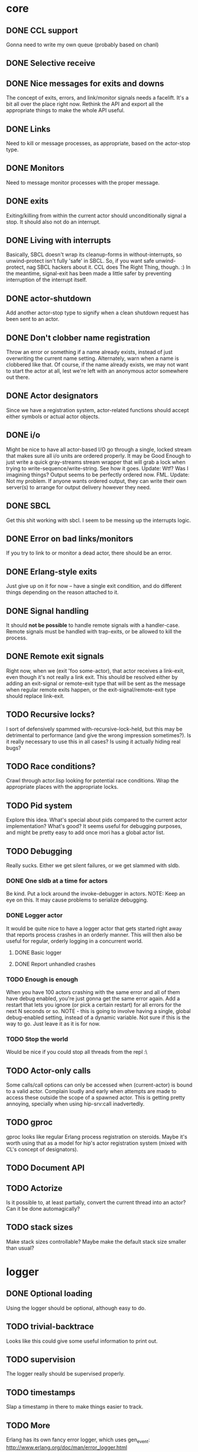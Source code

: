 * core
** DONE CCL support
   Gonna need to write my own queue (probably based on chanl)
** DONE Selective receive
** DONE Nice messages for exits and downs
   The concept of exits, errors, and link/monitor signals needs a facelift. It's a bit all over the
   place right now. Rethink the API and export all the appropriate things to make the whole API
   useful.
** DONE Links
   Need to kill or message processes, as appropriate, based on the actor-stop type.
** DONE Monitors
   Need to message monitor processes with the proper message.
** DONE exits
   Exiting/killing from within the current actor should unconditionally signal a stop. It should
   also not do an interrupt.
** DONE Living with interrupts
   Basically, SBCL doesn't wrap its cleanup-forms in without-interrupts, so unwind-protect isn't
   fully 'safe' in SBCL. So, if you want safe unwind-protect, nag SBCL hackers about it. CCL does
   The Right Thing, though. :) In the meantime, signal-exit has been made a little safer by
   preventing interruption of the interrupt itself.
** DONE actor-shutdown
   Add another actor-stop type to signify when a clean shutdown request has
   been sent to an actor.
** DONE Don't clobber name registration
   Throw an error or something if a name already exists, instead of just
   overwriting the current name setting. Alternately, warn when a name is
   clobbered like that.
   Of course, if the name already exists, we may not want to start the
   actor at all, lest we're left with an anonymous actor somewhere out
   there.
** DONE Actor designators
   Since we have a registration system, actor-related functions should
   accept either symbols or actual actor objects.
** DONE i/o
   Might be nice to have all actor-based I/O go through a single, locked stream that makes sure all
   i/o units are ordered properly.
   It may be Good Enough to just write a quick gray-streams stream wrapper that will grab a lock
   when trying to write-sequence/write-string. See how it goes.
   Update: Wtf? Was I imagining things? Output seems to be perfectly
   ordered now. FML.
   Update: Not my problem. If anyone wants ordered output, they can write
   their own server(s) to arrange for output delivery however they need.
** DONE SBCL
   Get this shit working with sbcl. I seem to be messing up the interrupts logic.
** DONE Error on bad links/monitors
   If you try to link to or monitor a dead actor, there should be an error.
** DONE Erlang-style exits
   Just give up on it for now -- have a single exit condition, and do
   different things depending on the reason attached to it.
** DONE Signal handling
   It should *not be possible* to handle remote signals with a
   handler-case. Remote signals must be handled with trap-exits, or be
   allowed to kill the process.
** DONE Remote exit signals
   Right now, when we (exit 'foo some-actor), that actor receives a
   link-exit, even though it's not really a link exit.
   This should be resolved either by adding an exit-signal or remote-exit
   type that will be sent as the message when regular remote exits happen,
   or the exit-signal/remote-exit type should replace link-exit.
** TODO Recursive locks?
   I sort of defensively spammed with-recursive-lock-held, but this may be
   detrimental to performance (and give the wrong impression
   sometimes?). Is it really necessary to use this in all cases? Is using
   it actually hiding real bugs?
** TODO Race conditions?
   Crawl through actor.lisp looking for potential race conditions. Wrap the
   appropriate places with the appropriate locks.
** TODO Pid system
   Explore this idea. What's special about pids compared to the current
   actor implementation? What's good? It seems useful for debugging
   purposes, and might be pretty easy to add once mori has a global actor
   list.
** TODO Debugging
   Really sucks. Either we get silent failures, or we get slammed with
   sldb.
*** DONE One sldb at a time for actors
    Be kind. Put a lock around the invoke-debugger in actors.
    NOTE: Keep an eye on this. It may cause problems to serialize debugging.
*** DONE Logger actor
    It would be quite nice to have a logger actor that gets started right
    away that reports process crashes in an orderly manner. This will then
    also be useful for regular, orderly logging in a concurrent world.
**** DONE Basic logger
**** DONE Report unhandled crashes
*** TODO Enough is enough
    When you have 100 actors crashing with the same error and all of them
    have debug enabled, you're just gonna get the same error again. Add a
    restart that lets you ignore (or pick a certain restart) for all errors
    for the next N seconds or so.
    NOTE - this is going to involve having a single, global debug-enabled
    setting, instead of a dynamic variable. Not sure if this is the way to
    go. Just leave it as it is for now.
*** TODO Stop the world
    Would be nice if you could stop all threads from the repl :\
** TODO Actor-only calls
   Some calls/call options can only be accessed when (current-actor) is bound to a valid
   actor. Complain loudly and early when attempts are made to access these outside the scope of a
   spawned actor.
   This is getting pretty annoying, specially when using hip-srv:call
   inadvertedly.
** TODO gproc
   gproc looks like regular Erlang process registration on steroids. Maybe it's worth using that as
   a model for hip's actor registration system (mixed with CL's concept of designators).
** TODO Document API
** TODO Actorize
   Is it possible to, at least partially, convert the current thread into an actor? Can it be done
   automagically?
** TODO stack sizes
   Make stack sizes controllable? Maybe make the default stack size smaller
   than usual?
* logger
** DONE Optional loading
   Using the logger should be optional, although easy to do.
** TODO trivial-backtrace
   Looks like this could give some useful information to print out.
** TODO supervision
   The logger really should be supervised properly.
** TODO timestamps
   Slap a timestamp in there to make things easier to track.
** TODO More
   Erlang has its own fancy error logger, which uses gen_event:
   http://www.erlang.org/doc/man/error_logger.html
* timer
** DONE Implement the functions in timer.lisp
** DONE SBCL
   Get this shit working with sbcl
** TODO Figure out what to do about CCL
   It looks like trivial-timer's implementation of timers is putting way
   too much load on CCL, which is noticeable when the timeouts are
   relatively small. Is there a way to improve it so it's not so bad?
** TODO Document API
** TODO Merge *-after/*-interval to be able to do both
   Maybe. Think about it.
* server
** DONE start
** DONE enter-loop
** DONE cast
** DONE info
** DONE react to callback results
   erlang gen_server callbacks let you do things like {stop, Reason}, {noreply, State}, etc. Perhaps
   the lisp equivalent of this would be special functions that, when called in their scope, alter
   the standard return behavior by throwing something.
   UPDATE - instead of basing things on the return values, all callbacks have exit-server-loop
   available to immediately break from the server loop. Additionally, on-call can defer replying to
   its caller by calling (defer-call-reply).
** DONE call
   This includes implementing REPLY. Throw in a macro to make it simpler, too.
*** DONE reply
*** DONE Multiple values
    hipocrite.mailbox::do-selective-receive is messing with the multiple
    value returns. :(
** TODO defcall/defcast
*** DONE implicit server
    Sometimes, we want the actor the call/cast is being sent to to be implicit in the API function.
*** TODO lambda lists
    Use the provided lambda-list to construct the API function lambda-list.
*** TODO declarations
    Accept declarations (for the API call only?)
** TODO Document API
* event
** TODO Implement a gen_event clone
   This'll probably also be useful for the logger, so it's definitely a nice-to-have.
* supervisor
** TODO Orderly shutdown
   On receiving a shutdown signal, the supervisor should send a shutdown to
   all its children, and wait for a certain amount of time to make sure
   they've all shut down, before shutting itself down. If the children take
   too long to shut down, they should be brutally killed.
** TODO one-for-one supervisor
   One shutdown = one restart
** TODO one-for-all supervisor
   One shutdown = all children are restarted
** TODO simple-one-for-one sup
   Simpler API for managing many children that share most of a child spec.
** TODO Sexy, lispy API
* application
** TODO Research about what application provides.
